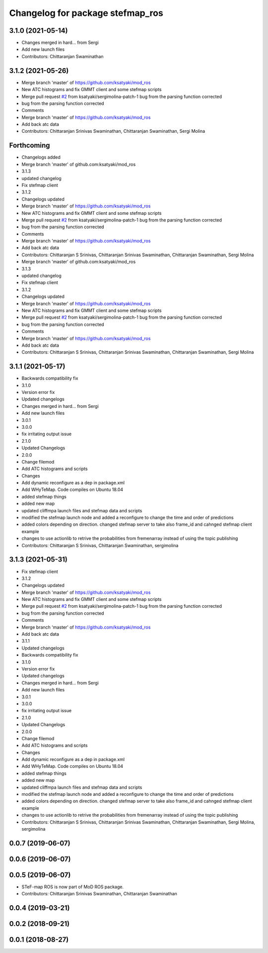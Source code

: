^^^^^^^^^^^^^^^^^^^^^^^^^^^^^^^^^
Changelog for package stefmap_ros
^^^^^^^^^^^^^^^^^^^^^^^^^^^^^^^^^

3.1.0 (2021-05-14)
------------------
* Changes merged in hard... from Sergi
* Add new launch files
* Contributors: Chittaranjan Swaminathan

3.1.2 (2021-05-26)
------------------
* Merge branch 'master' of https://github.com/ksatyaki/mod_ros
* New ATC histograms and fix GMMT client and some stefmap scripts
* Merge pull request `#2 <https://github.com/ksatyaki/mod_ros/issues/2>`_ from ksatyaki/sergimolina-patch-1
  bug from the parsing function corrected
* bug from the parsing function corrected
* Comments
* Merge branch 'master' of https://github.com/ksatyaki/mod_ros
* Add back atc data
* Contributors: Chittaranjan Srinivas Swaminathan, Chittaranjan Swaminathan, Sergi Molina

Forthcoming
-----------
* Changelogs added
* Merge branch 'master' of github.com:ksatyaki/mod_ros
* 3.1.3
* updated changelog
* Fix stefmap client
* 3.1.2
* Changelogs updated
* Merge branch 'master' of https://github.com/ksatyaki/mod_ros
* New ATC histograms and fix GMMT client and some stefmap scripts
* Merge pull request `#2 <https://github.com/ksatyaki/mod_ros/issues/2>`_ from ksatyaki/sergimolina-patch-1
  bug from the parsing function corrected
* bug from the parsing function corrected
* Comments
* Merge branch 'master' of https://github.com/ksatyaki/mod_ros
* Add back atc data
* Contributors: Chittaranjan S Srinivas, Chittaranjan Srinivas Swaminathan, Chittaranjan Swaminathan, Sergi Molina

* Merge branch 'master' of github.com:ksatyaki/mod_ros
* 3.1.3
* updated changelog
* Fix stefmap client
* 3.1.2
* Changelogs updated
* Merge branch 'master' of https://github.com/ksatyaki/mod_ros
* New ATC histograms and fix GMMT client and some stefmap scripts
* Merge pull request `#2 <https://github.com/ksatyaki/mod_ros/issues/2>`_ from ksatyaki/sergimolina-patch-1
  bug from the parsing function corrected
* bug from the parsing function corrected
* Comments
* Merge branch 'master' of https://github.com/ksatyaki/mod_ros
* Add back atc data
* Contributors: Chittaranjan S Srinivas, Chittaranjan Srinivas Swaminathan, Chittaranjan Swaminathan, Sergi Molina

3.1.1 (2021-05-17)
------------------
* Backwards compatibility fix
* 3.1.0
* Version error fix
* Updated changelogs
* Changes merged in hard... from Sergi
* Add new launch files
* 3.0.1
* 3.0.0
* fix irritating output issue
* 2.1.0
* Updated Changelogs
* 2.0.0
* Change filemod
* Add ATC histograms and scripts
* Changes
* Add dynamic reconfigure as a dep in package.xml
* Add WHyTeMap. Code compiles on Ubuntu 18.04
* added stefmap things
* added new map
* updated cliffmpa launch files and stefmap data and scripts
* modified the stefmap launch node and added a reconfigure to change the time and order of predictions
* added colors depending on direction. changed stefmap server to take also frame_id and cahnged stefmap client example
* changes to use actionlib to retrive the probabilities from fremenarray instead of using the topic publishing
* Contributors: Chittaranjan S Srinivas, Chittaranjan Swaminathan, sergimolina

3.1.3 (2021-05-31)
------------------
* Fix stefmap client
* 3.1.2
* Changelogs updated
* Merge branch 'master' of https://github.com/ksatyaki/mod_ros
* New ATC histograms and fix GMMT client and some stefmap scripts
* Merge pull request `#2 <https://github.com/ksatyaki/mod_ros/issues/2>`_ from ksatyaki/sergimolina-patch-1
  bug from the parsing function corrected
* bug from the parsing function corrected
* Comments
* Merge branch 'master' of https://github.com/ksatyaki/mod_ros
* Add back atc data
* 3.1.1
* Updated changelogs
* Backwards compatibility fix
* 3.1.0
* Version error fix
* Updated changelogs
* Changes merged in hard... from Sergi
* Add new launch files
* 3.0.1
* 3.0.0
* fix irritating output issue
* 2.1.0
* Updated Changelogs
* 2.0.0
* Change filemod
* Add ATC histograms and scripts
* Changes
* Add dynamic reconfigure as a dep in package.xml
* Add WHyTeMap. Code compiles on Ubuntu 18.04
* added stefmap things
* added new map
* updated cliffmpa launch files and stefmap data and scripts
* modified the stefmap launch node and added a reconfigure to change the time and order of predictions
* added colors depending on direction. changed stefmap server to take also frame_id and cahnged stefmap client example
* changes to use actionlib to retrive the probabilities from fremenarray instead of using the topic publishing
* Contributors: Chittaranjan S Srinivas, Chittaranjan Srinivas Swaminathan, Chittaranjan Swaminathan, Sergi Molina, sergimolina

0.0.7 (2019-06-07)
------------------

0.0.6 (2019-06-07)
------------------

0.0.5 (2019-06-07)
------------------
* STeF-map ROS is now part of MoD ROS package.
* Contributors: Chittaranjan Srinivas Swaminathan, Chittaranjan Swaminathan

0.0.4 (2019-03-21)
------------------

0.0.2 (2018-09-21)
------------------

0.0.1 (2018-08-27)
------------------
